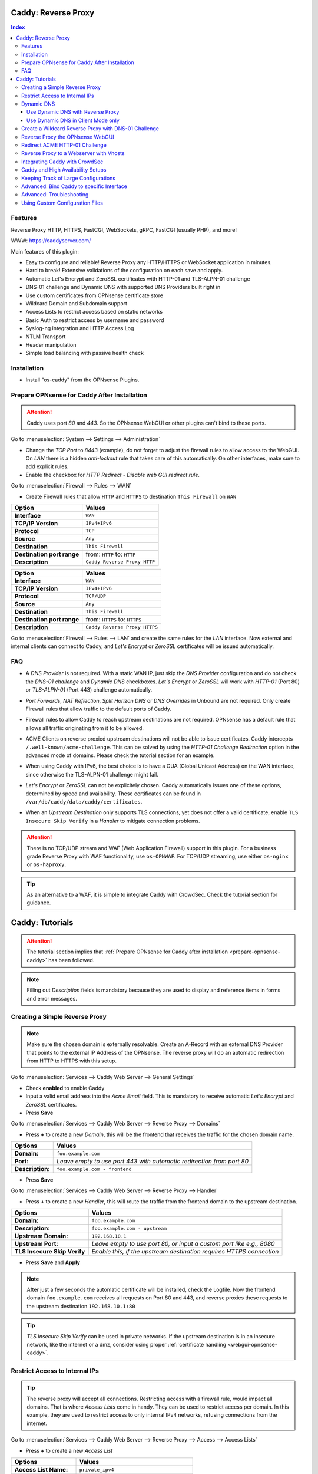 ====================
Caddy: Reverse Proxy
====================

.. contents:: Index


--------
Features
--------

Reverse Proxy HTTP, HTTPS, FastCGI, WebSockets, gRPC, FastCGI (usually PHP), and more!

WWW: https://caddyserver.com/

Main features of this plugin:

* Easy to configure and reliable! Reverse Proxy any HTTP/HTTPS or WebSocket application in minutes.
* Hard to break! Extensive validations of the configuration on each save and apply.
* Automatic Let's Encrypt and ZeroSSL certificates with HTTP-01 and TLS-ALPN-01 challenge
* DNS-01 challenge and Dynamic DNS with supported DNS Providers built right in
* Use custom certificates from OPNsense certificate store
* Wildcard Domain and Subdomain support
* Access Lists to restrict access based on static networks
* Basic Auth to restrict access by username and password
* Syslog-ng integration and HTTP Access Log
* NTLM Transport
* Header manipulation
* Simple load balancing with passive health check


------------
Installation
------------

* Install "os-caddy" from the OPNsense Plugins.

.. _prepare-opnsense-caddy:


---------------------------------------------
Prepare OPNsense for Caddy After Installation
---------------------------------------------

.. Attention:: Caddy uses port `80` and `443`. So the OPNsense WebGUI or other plugins can't bind to these ports.

Go to :menuselection:`System --> Settings --> Administration`

* Change the `TCP Port` to `8443` (example), do not forget to adjust the firewall rules to allow access to the WebGUI. On `LAN` there is a hidden `anti-lockout` rule that takes care of this automatically. On other interfaces, make sure to add explicit rules.
* Enable the checkbox for `HTTP Redirect - Disable web GUI redirect rule`.

Go to :menuselection:`Firewall --> Rules --> WAN`

* Create Firewall rules that allow ``HTTP`` and ``HTTPS`` to destination ``This Firewall`` on ``WAN``

=========================== ================================
Option                      Values
=========================== ================================         
**Interface**               ``WAN``
**TCP/IP Version**          ``IPv4+IPv6``
**Protocol**                ``TCP``
**Source**                  ``Any``
**Destination**             ``This Firewall``
**Destination port range**  from: ``HTTP`` to: ``HTTP``
**Description**             ``Caddy Reverse Proxy HTTP``
=========================== ================================

=========================== ================================
Option                      Values
=========================== ================================         
**Interface**               ``WAN``
**TCP/IP Version**          ``IPv4+IPv6``
**Protocol**                ``TCP/UDP``
**Source**                  ``Any``
**Destination**             ``This Firewall``
**Destination port range**  from: ``HTTPS`` to: ``HTTPS``
**Description**             ``Caddy Reverse Proxy HTTPS``
=========================== ================================

Go to :menuselection:`Firewall --> Rules --> LAN` and create the same rules for the `LAN` interface. Now external and internal clients can connect to Caddy, and `Let's Encrypt` or `ZeroSSL` certificates will be issued automatically.


---
FAQ
---

* | A `DNS Provider` is not required. With a static WAN IP, just skip the `DNS Provider` configuration and do not check the `DNS-01 challenge` and `Dynamic DNS` checkboxes. `Let's Encrypt` or `ZeroSSL` will work with `HTTP-01` (Port 80) or `TLS-ALPN-01` (Port 443) challenge automatically.
* | `Port Forwards`, `NAT Reflection`, `Split Horizon DNS` or `DNS Overrides` in Unbound are not required. Only create Firewall rules that allow traffic to the default ports of Caddy.
* | Firewall rules to allow Caddy to reach upstream destinations are not required. OPNsense has a default rule that allows all traffic originating from it to be allowed.
* | ACME Clients on reverse proxied upstream destinations will not be able to issue certificates. Caddy intercepts ``/.well-known/acme-challenge``. This can be solved by using the `HTTP-01 Challenge Redirection` option in the advanced mode of domains. Please check the tutorial section for an example.
* | When using Caddy with IPv6, the best choice is to have a GUA (Global Unicast Address) on the WAN interface, since otherwise the TLS-ALPN-01 challenge might fail.
* | `Let's Encrypt` or `ZeroSSL` can not be explicitely chosen. Caddy automatically issues one of these options, determined by speed and availability. These certificates can be found in ``/var/db/caddy/data/caddy/certificates``.
* | When an `Upstream Destination` only supports TLS connections, yet does not offer a valid certificate, enable ``TLS Insecure Skip Verify`` in a `Handler` to mitigate connection problems.

.. Attention:: There is no TCP/UDP stream and WAF (Web Application Firewall) support in this plugin. For a business grade Reverse Proxy with WAF functionality, use ``os-OPNWAF``. For TCP/UDP streaming, use either ``os-nginx`` or ``os-haproxy``.

.. Tip:: As an alternative to a WAF, it is simple to integrate Caddy with CrowdSec. Check the tutorial section for guidance.


================
Caddy: Tutorials
================

.. Attention:: The tutorial section implies that :ref:`Prepare OPNsense for Caddy after installation <prepare-opnsense-caddy>` has been followed.
.. Note:: Filling out `Description` fields is mandatory because they are used to display and reference items in forms and error messages.


-------------------------------
Creating a Simple Reverse Proxy
-------------------------------

.. Note:: Make sure the chosen domain is externally resolvable. Create an A-Record with an external DNS Provider that points to the external IP Address of the OPNsense. The reverse proxy will do an automatic redirection from HTTP to HTTPS with this setup.

Go to :menuselection:`Services --> Caddy Web Server --> General Settings`

* Check **enabled** to enable Caddy
* Input a valid email address into the `Acme Email` field. This is mandatory to receive automatic `Let's Encrypt` and `ZeroSSL` certificates.
* Press **Save**

Go to :menuselection:`Services --> Caddy Web Server --> Reverse Proxy --> Domains`

* Press **+** to create a new `Domain`, this will be the frontend that receives the traffic for the chosen domain name.

============================== =====================================================================
Options                        Values
============================== =====================================================================
**Domain:**                    ``foo.example.com``
**Port:**                      `Leave empty to use port 443 with automatic redirection from port 80`
**Description:**               ``foo.example.com - frontend``
============================== =====================================================================

* Press **Save**

Go to :menuselection:`Services --> Caddy Web Server --> Reverse Proxy --> Handler`

* Press **+** to create a new `Handler`, this will route the traffic from the frontend domain to the upstream destination.

============================== ======================================================================
Options                        Values
============================== ======================================================================
**Domain:**                    ``foo.example.com``
**Description:**               ``foo.example.com - upstream``
**Upstream Domain:**           ``192.168.10.1``
**Upstream Port:**             `Leave empty to use port 80, or input a custom port like e.g., 8080`
**TLS Insecure Skip Verify**   `Enable this, if the upstream destination requires HTTPS connection`
============================== ======================================================================

* Press **Save** and **Apply**

.. Note:: After just a few seconds the automatic certificate will be installed, check the Logfile. Now the frontend domain ``foo.example.com`` receives all requests on Port 80 and 443, and reverse proxies these requests to the upstream destination ``192.168.10.1:80``

.. Tip:: `TLS Insecure Skip Verify` can be used in private networks. If the upstream destination is in an insecure network, like the internet or a dmz, consider using proper :ref:`certificate handling <webgui-opnsense-caddy>`.

.. _accesslist-opnsense-caddy:


-------------------------------
Restrict Access to Internal IPs
-------------------------------

.. Tip:: The reverse proxy will accept all connections. Restricting access with a firewall rule, would impact all domains. That is where `Access Lists` come in handy. They can be used to restrict access per domain. In this example, they are used to restrict access to only internal IPv4 networks, refusing connections from the internet.

Go to :menuselection:`Services --> Caddy Web Server --> Reverse Proxy --> Access --> Access Lists`

* Press **+** to create a new `Access List`

============================== ============================================================
Options                        Values
============================== ============================================================
**Access List Name:**          ``private_ipv4``
**Client IP Addresses:**       ``192.168.0.0/16`` ``172.16.0.0/12`` ``10.0.0.0/8``
**Description:**               ``Allow access from private IPv4 ranges``
============================== ============================================================

* Press **Save**

Go to :menuselection:`Services --> Caddy Web Server --> Reverse Proxy --> Domains`

* Edit an existing `Domain` or `Subdomain` and expand the `Access` Tab.

============================== ====================
Options                        Values
============================== ====================
**Access List:**               ``private_ipv4``
============================== ====================

* Press **Save** and **Apply**

Now, all connections not having a private IPv4 address will be served an empty page for the chosen domain. To outright refuse the connection, the option ``Abort Connections`` in :menuselection:`Services --> Caddy Web Server --> General Settings` should be additionally enabled.

.. Note:: Some applications might demand a HTTP Error code instead of having their connection aborted, an example could be monitoring systems. For these a custom ``HTTP Response Code`` can be enabled.


-----------
Dynamic DNS
-----------

.. Note:: All currently supported Dynamic DNS Providers and requests for additions can be found at https://github.com/opnsense/plugins/issues/3872

.. Attention:: Read the full help text for guidance. It could also be necessary to check the selected provider module at https://github.com/caddy-dns for further instructions. These modules are community maintained. When a module introduces issues that are not fixed it will be removed from this plugin.


Use Dynamic DNS with Reverse Proxy
----------------------------------

Go to :menuselection:`Services --> Caddy Web Server --> General Settings --> DNS Provider`

* Select one of the supported `DNS Providers` from the list
* Input the `DNS API Key`, and any number of the additional required fields in `Additional Fields`.

Go to :menuselection:`Services --> Caddy Web Server --> General Settings --> Dynamic DNS`

* Choose if `DynDns IP Version` should include IPv4 and/or IPv6.
* Press **Save**

Go to :menuselection:`Services --> Caddy Web Server --> Reverse Proxy --> Domains`

* Press **+** to create a new `Domain`. ``mydomain.duckdns.org`` is an example if `duckdns` is used as DNS Provider.

============================== ========================
Options                        Values
============================== ========================
**Domain:**                    ``mydomain.duckdns.org``
**Dynamic DNS:**               ``X``
============================== ========================

Go to `Services - Caddy Web Server - Reverse Proxy – Handlers`

* Press **+** to create a new `Handler`

============================== ========================
Options                        Values
============================== ========================
**Domain:**                    ``mydomain.duckdns.org``
**Upstream Domain:**           ``192.168.1.1``
============================== ========================

* Press **Save** and **Apply**

.. Tip:: Check the Logfile for the dynamic dns updates. Set it to `Informational` and `Search` for the chosen domain.
.. Tip:: In addition to `Dynamic DNS`, the `DNS-01 Challenge` can also be selected.


Use Dynamic DNS in Client Mode only
-----------------------------------

.. Tip:: Sometimes, only the Dynamic DNS functionality is needed. There can be cases where a DNS Provider is fully supported in `os-caddy`, yet not in other Dynamic DNS plugins of the OPNsense. With the right configuration, `os-caddy` can be used as Dynamic DNS Client without using port 80 and 443, which stay free to use for other services.

.. Attention:: Using this setup doesn't require any Firewall rules, the OPNsense WebGUI can stay on `TCP port` 443, and `HTTP Redirect - Disable web GUI redirect rule` for port 80 can stay unchecked.

Go to :menuselection:`Services --> Caddy Web Server --> General Settings`

* Check **enabled** to enable Caddy
* Set `AutoHTTPS` to `off` - This will ensure port ``80`` will not be used by Caddy.

Go to :menuselection:`Services --> Caddy Web Server --> General Settings --> DNS Provider`

* Select one of the supported `DNS Providers` from the list
* Input the `DNS API Key`, and any number of the additional required fields in `Additional Fields`.

Go to :menuselection:`Services --> Caddy Web Server --> General Settings --> Dynamic DNS`

* Choose if `DynDns IP Version` should include IPv4 and/or IPv6.
* Extend `Additional Checks` and for `DynDns Check Interface` select the ``WAN`` interface.
* Press **Save**

Go to :menuselection:`Services --> Caddy Web Server --> Reverse Proxy --> Domains`

* Press **+** to create a new `Domain`. ``mydomain.duckdns.org`` is an example if `duckdns` is used as DNS Provider.

============================== ====================================================================
Options                        Values
============================== ====================================================================
**Domain:**                    ``mydomain.duckdns.org``
**Port:**                      ``20000`` - `A random upper TCP port so Caddy does not bind to 443.`
**Description:**               ``mydomain.duckdns.org - DynDNS only``
**Dynamic DNS:**               ``X``
============================== ====================================================================

* | Create any additional domains for DynDNS updates just like that.
* | Press **Save** and **Apply**

.. Tip:: Check the Logfile for the dynamic dns updates. Set it to `Informational` and `Search` for the chosen domain.


-----------------------------------------------------
Create a Wildcard Reverse Proxy with DNS-01 Challenge
-----------------------------------------------------

.. Attention:: The certificate of a wildcard domain will only contain ``*.example.com``, not a SAN for ``example.com``. Create an additional domain for ``example.com`` with an additional handler for its upstream destination.

Go to :menuselection:`Services --> Caddy Web Server --> General Settings --> DNS Provider`

* Select one of the supported `DNS Providers` from the list
* Input the `DNS API Key`, and any number of the additional required fields in `Additional Fields`. Read the full help for details.

Go to :menuselection:`Services --> Caddy Web Server --> Reverse Proxy --> Domains`

* Create ``*.example.com`` as domain and activate the `DNS-01 challenge` checkbox. Alternatively, use a certificate imported or generated in :menuselection:`System --> Trust --> Certificates`. It has to be a wildcard certificate.
* Create all subdomains in relation to the ``*.example.com`` domain, for example ``foo.example.com`` and ``bar.example.com``.

Go to :menuselection:`Services --> Caddy Web Server --> Reverse Proxy --> Handlers`

* Create a `Handler` with ``*.example.com`` as domain and ``foo.example.com`` as subdomain. Most of the same configuration as with base domains are possible.

.. Tip:: If in doubt, do not use subdomains. If there should be ``foo.example.com``, ``bar.example.com`` and ``example.com``, just create them as three base domains. This way, there is the most flexibility, and the most features are supported.

.. _webgui-opnsense-caddy:


---------------------------------
Reverse Proxy the OPNsense WebGUI
---------------------------------

.. Tip:: The same approach can be used for any upstream destination using TLS and a self-signed certificate.
.. Attention:: The OPNsense WebGUI is only bound to 127.0.0.1 when no specific interface is selected: :menuselection:`System --> Settings --> Administration` - `Listen Interfaces - All (recommended)`. Otherwise, use the IP address of the specific interface as "Upstream Domain".

* | Open the OPNsense WebGUI in a browser (e.g. Chrome or Firefox). Inspect the certificate by clicking on the 🔒 in the address bar. Copy the SAN for later use. It can be a hostname, for example ``OPNsense.localdomain``.
* | Save the certificate as ``.pem`` file. Open it up with a text editor, and copy the contents into a new entry in :menuselection:`System --> Trust --> Authorities`. Name the certificate ``opnsense-selfsigned``.
* | Add a new `Domain` in Caddy, for example ``opn.example.com``.
* | Add a new `Handler` with the following options:

=================================== ============================
Options                             Values
=================================== ============================
**Domain:**                         ``opn.example.com``
**Upstream Domain:**                ``127.0.0.1``
**Upstream Port:**                  ``8443 (WebGUI Port)``
**TLS:**                            ``X``
**TLS Trusted CA Certificates:**    ``opnsense-selfsigned``
**TLS Server Name:**                ``OPNsense.localdomain``
=================================== ============================

* Press **Save** and **Apply**

Go to :menuselection:`System --> Settings --> Administration`

* Input ``opn.example.com`` in `Alternate Hostnames` to prevent the error ``The HTTP_REFERER "https://opn.example.com/" does not match the predefined settings``
* Press **Save**

.. Note:: Open ``https://opn.example.com`` and it should serve the reverse proxied OPNsense WebGUI. Check the log file for errors if it does not work, most of the time the `TLS Server Name` doesn't match the SAN of the `TLS Trusted CA Certificate`. Caddy does not support certificates with only a CN `Common Name`.
.. Attention:: Create an :ref:`Access List <accesslist-opnsense-caddy>` to restrict access to the WebGUI.


-------------------------------
Redirect ACME HTTP-01 Challenge
-------------------------------

Sometimes an application behind Caddy uses its own ACME Client to get certificates, most likely with the HTTP-01 challenge. This plugin has a built in mechanism to redirect this challenge type easily to a destination behind it.

.. Note:: Make sure the chosen domain is externally resolvable. Create an A-Record with an external DNS Provider that points to the external IP Address of the OPNsense. In case of IPv6 availability, it is mandatory to create an AAAA-Record too, otherwise the TLS-ALPN-01 challenge might fail.

.. Attention:: It is mandatory that the domain in Caddy uses an ``empty port`` or ``443`` in the GUI, otherwise it can not use the TLS-ALPN-01 challenge for itself. The upstream destination has to listen on Port ``80`` and serve ``/.well-known/acme-challenge/``, for the same domain that is configured in Caddy.

Go to :menuselection:`Services --> Caddy Web Server --> Reverse Proxy --> Domains`

* Press **+** to create a new `Domain`

=================================== ====================
Options                             Values
=================================== ====================
**Domain:**                         ``foo.example.com``
**HTTP-01 Challenge Redirection:**  ``192.168.10.1``
=================================== ====================

* Press **Save**

Go to :menuselection:`Services --> Caddy Web Server --> Reverse Proxy --> Handler`

* Press **+** to create a new `Handler`

=================================== ============================
Options                             Values
=================================== ============================
**Domain:**                         ``foo.example.com``
**Upstream Domain:**                ``192.168.10.1``
**Upstream Port:**                  ``443``
**TLS:**                            ``X``
**TLS Server Name**:                ``foo.example.com``
=================================== ============================

* Press **Save** and **Apply**

.. Note:: With this configuration, Caddy will eventually choose the TLS-ALPN-01 challenge for its own ``foo.example.com`` domain, and reverse proxy the HTTP-01 challenge to ``192.168.10.1``, where the upstream destination can listen on port 80 for ``foo.example.com`` and solve its own challenge for a certificate. With TLS enabled in the `Handler`, an encrypted connection is automatically possible. The automatic HTTP to HTTPS redirection is also taken care of.


----------------------------------------
Reverse Proxy to a Webserver with Vhosts
----------------------------------------

Sometimes it is necessary to alter the host header in order to reverse proxy to another webserver with vhosts. Since Caddy passes the original host header by default (e.g. ``app.external.example.com``), if the upstream destination listens on a different hostname (e.g. ``app.internal.example.com``), it would not be able to serve this request.

Go to :menuselection:`Services --> Caddy Web Server --> Reverse Proxy --> Domains`

* Press **+** to create a new `Domain`

=================================== ============================
Options                             Values
=================================== ============================
**Domain:**                         ``app.external.example.com``
=================================== ============================

* Press **Save**

Go to :menuselection:`Services --> Caddy Web Server --> Reverse Proxy --> Headers`

* Press **+** to create a new `Header`

=================================== ============================
Options                             Values
=================================== ============================
**Header:**                         ``header_up``
**Header Type:**                    ``Host``
**Header Value:**                   ``{upstream_hostport}``
=================================== ============================

* Press **Save**

Go to :menuselection:`Services --> Caddy Web Server --> Reverse Proxy --> Handler`

* Press **+** to create a new `Handler`

=================================== ========================================
Options                             Values
=================================== ========================================
**Domain:**                         ``app.external.example.com``
**Upstream Domain:**                ``app.internal.example.com``
**Header Manipulation:**            ``header_up Host {upstream_hostport}``
=================================== ========================================

* Press **Save** and **Apply**

.. Note:: Since (most) headers retain their original value when being proxied, it is often necessary to override the Host header with the configured upstream address when proxying to HTTPS, such that the Host header matches the TLS Server Name value. https://caddyserver.com/docs/caddyfile/directives/reverse_proxy#https


-------------------------------
Integrating Caddy with CrowdSec
-------------------------------

.. Tip:: CrowdSec is a powerful alternative to a WAF. It uses logs to dynamically ban IP addresses of known bad actors. The Caddy plugin is prepared to emit the json logs for this integration.

Go to :menuselection:`Services --> Caddy Web Server --> General Settings --> Log Settings`

* Enable `Log HTTP Access in JSON Format`
* Press **Save**

Go to :menuselection:`Services --> Caddy Web Server --> Reverse Proxy –-> Domains`

* Open each `Domain` that should be monitored by CrowdSec
* Open `Access`
* Enable `HTTP Access Log`

.. Note:: Now the HTTP access logs will appear in ``/var/log/caddy/access`` in json format, one file for each domain.

Next, connect to the OPNsense via SSH or console, go into the shell with Option 8.

.. Attention:: This step requires the ``os-crowdsec`` plugin.

* Once in the shell, install the caddy collection from CrowdSec Hub. ``cscli collections install crowdsecurity/caddy``
* Create the configuration file as ``/usr/local/etc/crowdsec/acquis.d/caddy.yaml`` with the following content:

.. code-block::

    filenames:
      - /var/log/caddy/access/*.log

    force_inotify: true
    poll_without_inotify: true

    labels:
      type: caddy

* Go into the OPNsense WebGUI and restart CrowdSec.


----------------------------------
Caddy and High Availability Setups
----------------------------------

There are a few possible configurations to run Caddy successfully in a High Availability Setup with two OPNsense firewalls.

.. Tip:: The main issue to think about is the certificate handling. If a CARP VIP is used on the WAN interface, and the A and AAAA Records of all domains point to this CARP VIP, the backup Caddy will not be able to issue ACME certificates without some additional configuration.

There are three methods that support XMLRPC sync:

.. Note:: These methods can be mixed, just make sure to use a coherent configuration. It is best to decide for one method. Only `Domains` need configuration, `Subdomains` do not need any configuration for HA.

#. Using custom certificates from the OPNsense Trust store for all `Domains`.
#. Using the `DNS-01 Challenge` in the settings of `Domains`.
#. Using the `HTTP-01 Challenge Redirection` option in the advanced settings of `Domains`.

Since the `HTTP-01 Challenge Redirection` needs some additional steps to work, it should be set up as followed:

* | Configure Caddy on the master OPNsense until the whole initial configuration is completed.
* | On the master OPNsense, select each `Domain`, and set the IP Address in `HTTP-01 Challenge Redirection` to the same value as in `Synchronize Config to IP` found in :menuselection:`System --> High Availability --> Settings`.
* | Create a new Firewall rule on the master OPNsense that allows Port ``80`` and ``443`` to ``This Firewall`` on the interface that has the prior selected IP Address (most likely a LAN or VLAN interface).
* | Sync this configuration with XMLRPC sync.

.. Note:: Now both Caddy instances will be able to issue ACME certificates at the same time. Caddy on the master OPNsense uses the TLS-ALPN-01 challenge for itself and reverse proxies the HTTP-01 challenge to the Caddy of the backup OPNsense. Please make sure, that the master and backup OPNsense are both listening on their WAN and LAN (or VLAN) interfaces on port ``80`` and ``443``, since both ports are required for these challenges to work.

.. Tip:: Check the Logfile on both Caddy instances for successful challenges. Look for ``certificate obtained successfully`` Informational messages.


-------------------------------------
Keeping Track of Large Configurations
-------------------------------------

Having a large configuration can become a bit cumbersome to navigate. To help, a new filter functionality has been added to the top right corner of the `Domains` and `Handlers` tab, called `Filter by Domain`.

.. Tip:: In `Filter by Domain`, one or multiple `Domains` can be selected, and as filter result, only their corresponding configuration will be displayed in `Domains`, `Subdomains` and `Handlers`. This makes keeping track of large configurations a breeze.


------------------------------------------
Advanced: Bind Caddy to specific Interface
------------------------------------------

.. Warning:: Binding a service to a specific interface via IP address can cause lots of issues. If the IP address is dynamic, the service can crash or refuse to start. During boot, the service can refuse to start if the interface IP addresses are assigned too late. Configuration changes on the interfaces can cause the service to crash. **Only use this with static IP addresses! There is no OPNsense community support for this configuration.**

.. Note:: This configuration is only useful if there are two or more WAN interfaces, and Caddy should only respond on one of them. It can also solve port conflicts, for example if one interface should DNAT or host a different service with the default webserver ports. **In all other cases, it is always better not to do this.**

* Create the following files with the following content in the OPNsense filesystem:

1. ``/usr/local/etc/caddy/caddy.d/defaultbind.global``

.. code::

    default_bind 192.168.1.1


2. ``/usr/local/etc/caddy/caddy.d/defaultbind.conf``


.. code::

    http:// {
    bind 192.168.1.1
    }

* Now Caddy will only bind to ``192.168.1.1`` and it can still be configured in the GUI without restrictions.

.. Tip:: Read more about the ``default_bind`` directive: https://caddyserver.com/docs/caddyfile/options#default-bind


-------------------------
Advanced: Troubleshooting
-------------------------

Sometimes, things do not work as expected. Caddy provides a few powerful debugging tools to analyze issues.

.. Tip:: This section explains how to obtain the required files to get help from https://caddy.community.

.. Note:: First, change the global Log Level to `DEBUG`. This will log `everything` the ``reverse_proxy`` directive handles. 

Go to :menuselection:`Services --> Caddy Web Server --> General Settings --> Log Settings`

* Set the `Log Level` to `DEBUG`
* Press **Apply**

Go to :menuselection:`Services --> Caddy Web Server --> Log File`

* Change the dropdown from `INFORMATIONAL` to `DEBUG`

Now the ``reverse_proxy`` debug logs will be visible and can be downloaded.

.. Note:: Second, validate and download the Caddyfile.

Go to :menuselection:`Services --> Caddy Web Server --> Diagnostics --> Caddyfile`

* | Press the `Validate Caddyfile` button to make sure the current Caddyfile is valid.
* | Press the `Download` button to get this current Caddyfile.
* | If there are custom imports in ``/usr/local/etc/caddy/caddy.d/``, download the JSON configuration.

.. Note:: Rarely, a performance profile might be requested. For this, a special admin endpoint can be activated.

.. Attention:: This admin endpoint is deactivated by default. To enable it and access it on the OPNsense, follow these additional steps. Do not forget to deactivate it after use. Anybody with network access to the admin endpoint can use REST API to change the running configuration of Caddy, without authentication.

* | SSH into the OPNsense shell
* | Stop Caddy with ``configctl caddy stop``
* | Go to ``/usr/local/etc/caddy/caddy.d/``
* | Create a new file called ``admin.global`` and put the following content into it: ``admin :2019``
* | After saving the file, go to ``/usr/local/etc/caddy`` and run ``caddy validate`` to ensure the configuration is valid.
* | Start Caddy with ``configctl caddy start``
* | Use sockstat to see if the admin endpoint has been created. ``sockstat -l | grep -i caddy`` - it should show the endpoint ``*:2019``.
* | Create a firewall rule on ``LAN`` that allows ``TCP`` to destination ``This Firewall`` and destination port ``2019``.
* | Open the admin endpoint: ``http://YOUR_LAN_IP:2019/debug/pprof/``

.. Note:: Follow the instructions on https://caddyserver.com/docs/profiling how to debug and profile Caddy.


--------------------------------
Using Custom Configuration Files
--------------------------------

* | The Caddyfile has an additional import from the path ``/usr/local/etc/caddy/caddy.d/``. Place custom configuration files inside that adhere to the Caddyfile syntax.
* | ``*.global`` files will be imported into the global block of the Caddyfile.
* | ``*.conf`` files will be imported at the end of the Caddyfile. Don't forget to test the custom configuration with ``caddy validate --config /usr/local/etc/caddy/Caddyfile``.

.. Note:: With these imports, the full potential of Caddy can be unlocked. The GUI options will remain focused on the reverse proxy. There is no OPNsense community support for configurations that have not been created with the offered GUI. For customized configurations, the Caddy community is the right place to ask.
